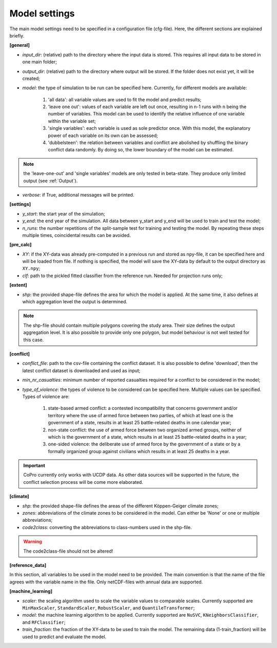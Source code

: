 .. _settings:

Model settings
=========================

The main model settings need to be specified in a configuration file (cfg-file). 
Here, the different sections are explained briefly. 

**[general]**

- *input_dir*: (relative) path to the directory where the input data is stored. This requires all input data to be stored in one main folder;
- *output_dir*: (relative) path to the directory where output will be stored. If the folder does not exist yet, it will be created;
- *model*: the type of simulation to be run can be specified here. Currently, for different models are available:

    1. 'all data': all variable values are used to fit the model and predict results;
    2. 'leave one out': values of each variable are left out once, resulting in n-1 runs with n being the number of variables. This model can be used to identify the relative influence of one variable within the variable set;
    3. 'single variables': each variable is used as sole predictor once. With this model, the explanatory power of each variable on its own can be assessed;
    4. 'dubbelsteen': the relation between variables and conflict are abolished by shuffling the binary conflict data randomly. By doing so, the lower boundary of the model can be estimated.

.. note::

    the 'leave-one-out' and 'single variables' models are only tested in beta-state. They produce only limited output (see :ref:`Output`). 

- *verbose*: if True, additional messages will be printed.

**[settings]**

- *y_start*: the start year of the simulation;
- *y_end*: the end year of the simulation. All data between y_start and y_end will be used to train and test the model;
- *n_runs*: the number repetitions of the split-sample test for training and testing the model. By repeating these steps multiple times, coincidental results can be avoided.

**[pre_calc]**

- *XY*: if the XY-data was already pre-computed in a previous run and stored as npy-file, it can be specified here and will be loaded from file. If nothing is specified, the model will save the XY-data by default to the output directory as ``XY.npy``;
- *clf*: path to the pickled fitted classifier from the reference run. Needed for projection runs only;

**[extent]**

- *shp*: the provided shape-file defines the area for which the model is applied. At the same time, it also defines at which aggregation level the output is determined.

.. note:: 

    The shp-file should contain multiple polygons covering the study area. Their size defines the output aggregation level. It is also possible to provide only one polygon, but model behaviour is not well tested for this case.

**[conflict]**

- *conflict_file*: path to the csv-file containing the conflict dataset. It is also possible to define 'download', then the latest conflict dataset is downloaded and used as input;
- *min_nr_casualties*: minimum number of reported casualties required for a conflict to be considered in the model;
- *type_of_violence*: the types of violence to be considered can be specified here. Multiple values can be specified. Types of violence are:

    1. state-based armed conflict: a contested incompatibility that concerns government and/or territory where the use of armed force between two parties, of which at least one is the government of a state, results in at least 25 battle-related deaths in one calendar year;
    2. non-state conflict: the use of armed force between two organized armed groups, neither of which is the government of a state, which results in at least 25 battle-related deaths in a year;
    3. one-sided violence: the deliberate use of armed force by the government of a state or by a formally organized group against civilians which results in at least 25 deaths in a year.

.. important::

    CoPro currently only works with UCDP data. As other data sources will be supported in the future, the conflict selection process will be come more elaborated.

**[climate]**

- *shp*: the provided shape-file defines the areas of the different Köppen-Geiger climate zones;
- *zones*: abbreviations of the climate zones to be considered in the model. Can either be 'None' or one or multiple abbreviations;
- *code2class*: converting the abbreviations to class-numbers used in the shp-file.

.. warning:: 

    The code2class-file should not be altered!

**[reference_data]**

In this section, all variables to be used in the model need to be provided. The main convention is that the name of the file agrees with the variable name in the file. Only netCDF-files with annual data are supported.

**[machine_learning]**

- *scaler*: the scaling algorithm used to scale the variable values to comparable scales. Currently supported are ``MinMaxScaler``, ``StandardScaler``, ``RobustScaler``, and ``QuantileTransformer``;
- *model*: the machine learning algorithm to be applied. Currently supported are ``NuSVC``, ``KNeighborsClassifier``, and ``RFClassifier``;
- *train_fraction*: the fraction of the XY-data to be used to train the model. The remaining data (1-train_fraction) will be used to predict and evaluate the model.